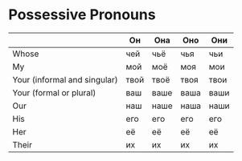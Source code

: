 * Possessive Pronouns
|                              | Он   | Она  | Оно  | Они  |
|------------------------------+------+------+------+------|
| Whose                        | чей  | чьё  | чья  | чьи  |
| My                           | мой  | моё  | моя  | мои  |
| Your (informal and singular) | твой | твоё | твоя | твои |
| Your (formal or plural)      | ваш  | ваше | ваша | ваши |
| Our                          | наш  | наше | наша | наши |
| His                          | его  | его  | его  | его  |
| Her                          | её   | её   | её   | её   |
| Their                        | их   | их   | их   | их   |
